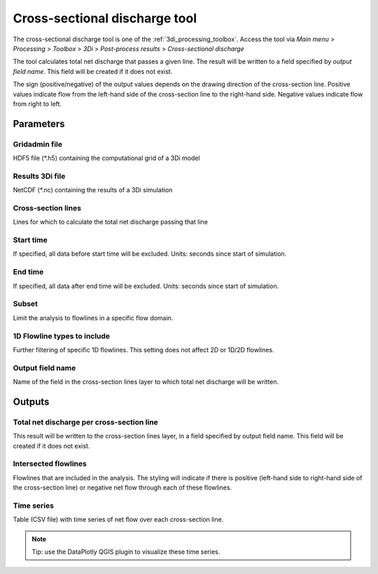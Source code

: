 .. _cross_sectional_discharge:

Cross-sectional discharge tool
------------------------------

The cross-sectional discharge tool is one of the :ref:`3di_processing_toolbox`. Access the tool via *Main menu* > *Processing* > *Toolbox* > *3Di* > *Post-process results* > *Cross-sectional discharge*

The tool calculates total net discharge that passes a given line. The result will be written to a field specified by *output field name*. This field will be created if it does not exist.

The sign (positive/negative) of the output values depends on the drawing direction of the cross-section line. Positive values indicate flow from the left-hand side of the cross-section line to the right-hand side. Negative values indicate flow from right to left.

Parameters
^^^^^^^^^^

Gridadmin file
""""""""""""""

HDF5 file (*.h5) containing the computational grid of a 3Di model

Results 3Di file
""""""""""""""""

NetCDF (*.nc) containing the results of a 3Di simulation

Cross-section lines
"""""""""""""""""""

Lines for which to calculate the total net discharge passing that line

Start time
""""""""""

If specified, all data before start time will be excluded. Units: seconds since start of simulation.

End time
""""""""

If specified, all data after end time will be excluded. Units: seconds since start of simulation.

Subset
""""""

Limit the analysis to flowlines in a specific flow domain.

1D Flowline types to include
""""""""""""""""""""""""""""

Further filtering of specific 1D flowlines. This setting does not affect 2D or 1D/2D flowlines.

Output field name
"""""""""""""""""

Name of the field in the cross-section lines layer to which total net discharge will be written.

Outputs
^^^^^^^

Total net discharge per cross-section line
""""""""""""""""""""""""""""""""""""""""""

This result will be written to the cross-section lines layer, in a field specified by output field name. This field will be created if it does not exist.

Intersected flowlines
"""""""""""""""""""""

Flowlines that are included in the analysis. The styling will indicate if there is positive (left-hand side to right-hand side of the cross-section line) or negative net flow through each of these flowlines.

Time series
"""""""""""

Table (CSV file) with time series of net flow over each cross-section line. 

.. note::
   
   Tip: use the DataPlotly QGIS plugin to visualize these time series.
